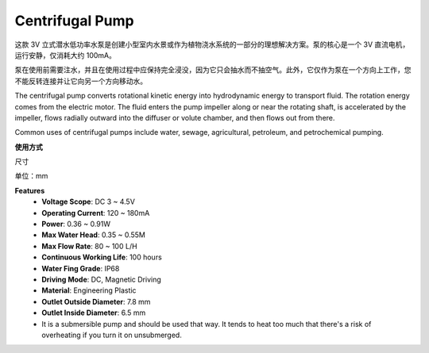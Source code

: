 .. _cpn_pump:

Centrifugal Pump
================

.. image:: img/pump.png
    :width: 300
    :align: center

这款 3V 立式潜水低功率水泵是创建小型室内水景或作为植物浇水系统的一部分的理想解决方案。泵的核心是一个 3V 直流电机，运行安静，仅消耗大约 100mA。

泵在使用前需要注水，并且在使用过程中应保持完全浸没，因为它只会抽水而不抽空气。此外，它仅作为泵在一个方向上工作，您不能反转连接并让它向另一个方向移动水。



The centrifugal pump converts rotational kinetic energy into hydrodynamic energy to transport fluid. The rotation energy comes from the electric motor. The fluid enters the pump impeller along or near the rotating shaft, is accelerated by the impeller, flows radially outward into the diffuser or volute chamber, and then flows out from there.

Common uses of centrifugal pumps include water, sewage, agricultural, petroleum, and petrochemical pumping.


**使用方式**

尺寸

单位：mm

.. image:: img/pump_size.png



**Features**
    * **Voltage Scope**: DC 3 ~ 4.5V
    * **Operating Current**: 120 ~ 180mA
    * **Power**: 0.36 ~ 0.91W
    * **Max Water Head**: 0.35 ~ 0.55M
    * **Max Flow Rate**: 80 ~ 100 L/H
    * **Continuous Working Life**: 100 hours
    * **Water Fing Grade**: IP68
    * **Driving Mode**: DC, Magnetic Driving
    * **Material**: Engineering Plastic
    * **Outlet Outside Diameter**: 7.8 mm
    * **Outlet Inside Diameter**: 6.5 mm
    * It is a submersible pump and should be used that way. It tends to heat too much that there's a risk of overheating if you turn it on unsubmerged.



